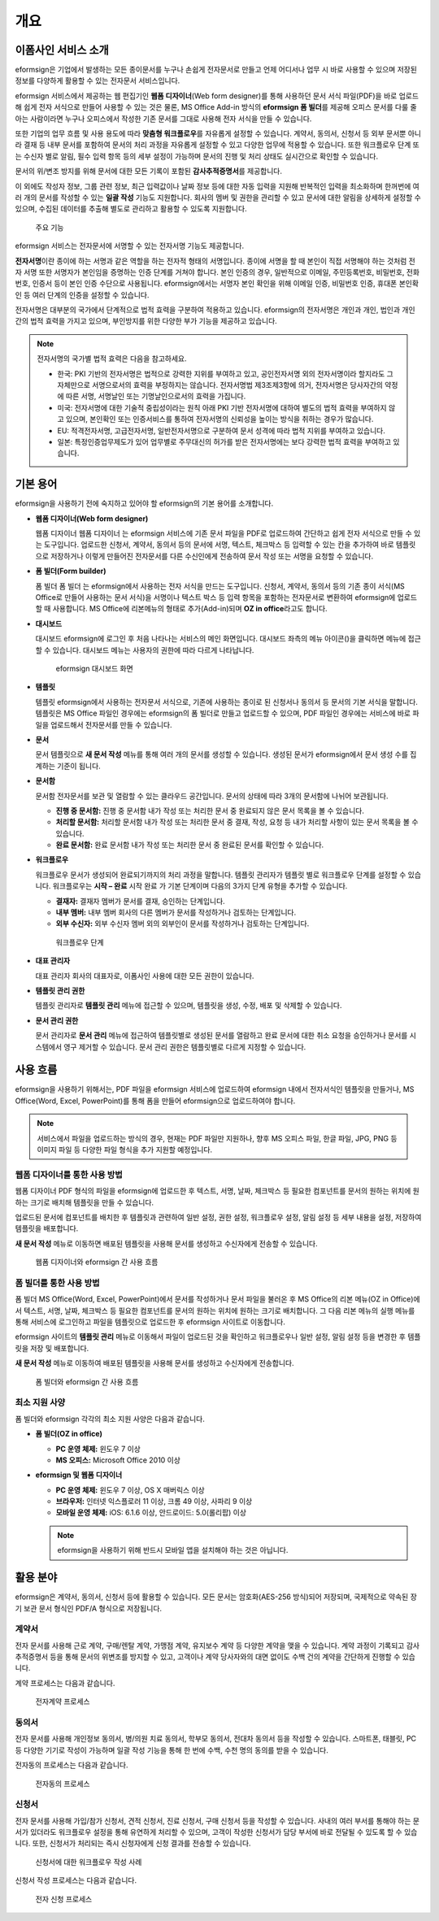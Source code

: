 개요
====

이폼사인 서비스 소개
-----------

eformsign은 기업에서 발생하는 모든 종이문서를 누구나 손쉽게 전자문서로
만들고 언제 어디서나 업무 시 바로 사용할 수 있으며 저장된 정보를
다양하게 활용할 수 있는 전자문서 서비스입니다.

eformsign 서비스에서 제공하는 웹 편집기인 **웹폼 디자이너**\ (Web form
designer)를 통해 사용하던 문서 서식 파일(PDF)을 바로 업로드해 쉽게 전자
서식으로 만들어 사용할 수 있는 것은 물론, MS Office Add-in 방식의
**eformsign 폼 빌더**\ 를 제공해 오피스 문서를 다룰 줄 아는 사람이라면
누구나 오피스에서 작성한 기존 문서를 그대로 사용해 전자 서식을 만들 수
있습니다.

또한 기업의 업무 흐름 및 사용 용도에 따라 **맞춤형 워크플로우**\ 를
자유롭게 설정할 수 있습니다. 계약서, 동의서, 신청서 등 외부 문서뿐
아니라 결재 등 내부 문서를 포함하여 문서의 처리 과정을 자유롭게 설정할
수 있고 다양한 업무에 적용할 수 있습니다. 또한 워크플로우 단계 또는
수신자 별로 알림, 필수 입력 항목 등의 세부 설정이 가능하며 문서의 진행
및 처리 상태도 실시간으로 확인할 수 있습니다.

문서의 위/변조 방지를 위해 문서에 대한 모든 기록이 포함된
**감사추적증명서**\ 를 제공합니다.

이 외에도 작성자 정보, 그룹 관련 정보, 최근 입력값이나 날짜 정보 등에
대한 자동 입력을 지원해 반복적인 입력을 최소화하며 한꺼번에 여러 개의
문서를 작성할 수 있는 **일괄 작성** 기능도 지원합니다. 회사의 멤버 및
권한을 관리할 수 있고 문서에 대한 알림을 상세하게 설정할 수 있으며,
수집된 데이터를 추출해 별도로 관리하고 활용할 수 있도록 지원합니다.

.. figure:: resources/main_feature.png
   :alt: 주요 기능
   :width: 500px

   주요 기능

eformsign 서비스는 전자문서에 서명할 수 있는 전자서명 기능도 제공합니다.

**전자서명**\ 이란 종이에 하는 서명과 같은 역할을 하는 전자적 형태의
서명입니다. 종이에 서명을 할 때 본인이 직접 서명해야 하는 것처럼 전자
서명 또한 서명자가 본인임을 증명하는 인증 단계를 거쳐야 합니다. 본인
인증의 경우, 일반적으로 이메일, 주민등록번호, 비밀번호, 전화번호, 인증서
등이 본인 인증 수단으로 사용됩니다. eformsign에서는 서명자 본인 확인을
위해 이메일 인증, 비밀번호 인증, 휴대폰 본인확인 등 여러 단계의 인증을
설정할 수 있습니다.

전자서명은 대부분의 국가에서 단계적으로 법적 효력을 구분하여 적용하고
있습니다. eformsign의 전자서명은 개인과 개인, 법인과 개인 간의 법적
효력을 가지고 있으며, 부인방지를 위한 다양한 부가 기능을 제공하고
있습니다.

.. note::

   전자서명의 국가별 법적 효력은 다음을 참고하세요.

   -  한국: PKI 기반의 전자서명은 법적으로 강력한 지위를 부여하고 있고,
      공인전자서명 외의 전자서명이라 할지라도 그 자체만으로 서명으로서의
      효력을 부정하지는 않습니다. 전자서명법 제3조제3항에 의거,
      전자서명은 당사자간의 약정에 따른 서명, 서명날인 또는
      기명날인으로서의 효력을 가집니다.

   -  미국: 전자서명에 대한 기술적 중립성이라는 원칙 아래 PKI 기반
      전자서명에 대하여 별도의 법적 효력을 부여하지 않고 있으며,
      본인확인 또는 인증서비스를 통하여 전자서명의 신뢰성을 높이는
      방식을 취하는 경우가 많습니다.

   -  EU: 적격전자서명, 고급전자서명, 일반전자서명으로 구분하여 문서
      성격에 따라 법적 지위를 부여하고 있습니다.

   -  일본: 특정인증업무제도가 있어 업무별로 주무대신의 허가를 받은
      전자서명에는 보다 강력한 법적 효력을 부여하고 있습니다.

기본 용어
---------

eformsign을 사용하기 전에 숙지하고 있어야 할 eformsign의 기본 용어를
소개합니다.

-  **웹폼 디자이너(Web form designer)**

   웹폼 디자이너 웹폼 디자이너 는 eformsign 서비스에 기존 문서 파일을
   PDF로 업로드하여 간단하고 쉽게 전자 서식으로 만들 수 있는 도구입니다.
   업로드한 신청서, 계약서, 동의서 등의 문서에 서명, 텍스트, 체크박스 등
   입력할 수 있는 칸을 추가하여 바로 템플릿으로 저장하거나 이렇게
   만들어진 전자문서를 다른 수신인에게 전송하여 문서 작성 또는 서명을
   요청할 수 있습니다.

-  **폼 빌더(Form builder)**

   폼 빌더 폼 빌더 는 eformsign에서 사용하는 전자 서식을 만드는
   도구입니다. 신청서, 계약서, 동의서 등의 기존 종이 서식(MS Office로
   만들어 사용하는 문서 서식)을 서명이나 텍스트 박스 등 입력 항목을
   포함하는 전자문서로 변환하여 eformsign에 업로드할 때 사용합니다. MS
   Office에 리본메뉴의 형태로 추가(Add-in)되며 **OZ in office**\ 라고도
   합니다.

-  **대시보드**

   대시보드 eformsign에 로그인 후 처음 나타나는 서비스의 메인
   화면입니다. 대시보드 좌측의 메뉴 아이콘(|image1|)을 클릭하면 메뉴에
   접근할 수 있습니다. 대시보드 메뉴는 사용자의 권한에 따라 다르게
   나타납니다.

   .. figure:: resources/dashboard.png
      :alt: eformsign 대시보드 화면
      :width: 750px

      eformsign 대시보드 화면

-  **템플릿**

   템플릿 eformsign에서 사용하는 전자문서 서식으로, 기존에 사용하는
   종이로 된 신청서나 동의서 등 문서의 기본 서식을 말합니다. 템플릿은 MS
   Office 파일인 경우에는 eformsign의 폼 빌더로 만들고 업로드할 수
   있으며, PDF 파일인 경우에는 서비스에 바로 파일을 업로드해서
   전자문서를 만들 수 있습니다.

-  **문서**

   문서 템플릿으로 **새 문서 작성** 메뉴를 통해 여러 개의 문서를 생성할
   수 있습니다. 생성된 문서가 eformsign에서 문서 생성 수를 집계하는
   기준이 됩니다.

-  **문서함**

   문서함 전자문서를 보관 및 열람할 수 있는 클라우드 공간입니다. 문서의
   상태에 따라 3개의 문서함에 나뉘어 보관됩니다.

   -  **진행 중 문서함:** 진행 중 문서함 내가 작성 또는 처리한 문서 중
      완료되지 않은 문서 목록을 볼 수 있습니다.

   -  **처리할 문서함:** 처리할 문서함 내가 작성 또는 처리한 문서 중
      결재, 작성, 요청 등 내가 처리할 사항이 있는 문서 목록을 볼 수
      있습니다.

   -  **완료 문서함:** 완료 문서함 내가 작성 또는 처리한 문서 중 완료된
      문서를 확인할 수 있습니다.

-  **워크플로우**

   워크플로우 문서가 생성되어 완료되기까지의 처리 과정을 말합니다.
   템플릿 관리자가 템플릿 별로 워크플로우 단계를 설정할 수 있습니다.
   워크플로우는 **시작 – 완료** 시작 완료 가 기본 단계이며 다음의 3가지
   단계 유형을 추가할 수 있습니다.

   -  **결재자:** 결재자 멤버가 문서를 결재, 승인하는 단계입니다.

   -  **내부 멤버:** 내부 멤버 회사의 다른 멤버가 문서를 작성하거나
      검토하는 단계입니다.

   -  **외부 수신자:** 외부 수신자 멤버 외의 외부인이 문서를 작성하거나
      검토하는 단계입니다.

   .. figure:: resources/workflow_new.png
      :alt: 워크플로우 단계
      :width: 400px

      워크플로우 단계

-  **대표 관리자**

   대표 관리자 회사의 대표자로, 이폼사인 사용에 대한 모든 권한이
   있습니다.

-  **템플릿 관리 권한**

   템플릿 관리자로 **템플릿 관리** 메뉴에 접근할 수 있으며, 템플릿을
   생성, 수정, 배포 및 삭제할 수 있습니다.

-  **문서 관리 권한**

   문서 관리자로 **문서 관리** 메뉴에 접근하여 템플릿별로 생성된 문서를
   열람하고 완료 문서에 대한 취소 요청을 승인하거나 문서를 시스템에서
   영구 제거할 수 있습니다. 문서 관리 권한은 템플릿별로 다르게 지정할 수
   있습니다.

사용 흐름
---------

eformsign을 사용하기 위해서는, PDF 파일을 eformsign 서비스에 업로드하여
eformsign 내에서 전자서식인 템플릿을 만들거나, MS Office(Word, Excel,
PowerPoint)를 통해 폼을 만들어 eformsign으로 업로드하여야 합니다.

.. note::

   서비스에서 파일을 업로드하는 방식의 경우, 현재는 PDF 파일만 지원하나,
   향후 MS 오피스 파일, 한글 파일, JPG, PNG 등 이미지 파일 등 다양한
   파일 형식을 추가 지원할 예정입니다.

웹폼 디자이너를 통한 사용 방법
~~~~~~~~~~~~~~~~~~~~~~~~~~~~~~

웹폼 디자이너 PDF 형식의 파일을 eformsign에 업로드한 후 텍스트, 서명,
날짜, 체크박스 등 필요한 컴포넌트를 문서의 원하는 위치에 원하는 크기로
배치해 템플릿을 만들 수 있습니다.

업로드된 문서에 컴포넌트를 배치한 후 템플릿과 관련하여 일반 설정, 권한
설정, 워크플로우 설정, 알림 설정 등 세부 내용을 설정, 저장하여 템플릿을
배포합니다.

**새 문서 작성** 메뉴로 이동하면 배포된 템플릿을 사용해 문서를 생성하고
수신자에게 전송할 수 있습니다.

.. figure:: resources/use_flow_web.png
   :alt: 웹폼 디자이너와 eformsign 간 사용 흐름
   :width: 700px

   웹폼 디자이너와 eformsign 간 사용 흐름

폼 빌더를 통한 사용 방법
~~~~~~~~~~~~~~~~~~~~~~~~

폼 빌더 MS Office(Word, Excel, PowerPoint)에서 문서를 작성하거나 문서
파일을 불러온 후 MS Office의 리본 메뉴(OZ in Office)에서 텍스트, 서명,
날짜, 체크박스 등 필요한 컴포넌트를 문서의 원하는 위치에 원하는 크기로
배치합니다. 그 다음 리본 메뉴의 실행 메뉴를 통해 서비스에 로그인하고
파일을 템플릿으로 업로드한 후 eformsign 사이트로 이동합니다.

eformsign 사이트의 **템플릿 관리** 메뉴로 이동해서 파일이 업로드된 것을
확인하고 워크플로우나 일반 설정, 알림 설정 등을 변경한 후 템플릿을 저장
및 배포합니다.

**새 문서 작성** 메뉴로 이동하여 배포된 템플릿을 사용해 문서를 생성하고
수신자에게 전송합니다.

.. figure:: resources/use_flow.png
   :alt: 폼 빌더와 eformsign 간 사용 흐름
   :width: 700px

   폼 빌더와 eformsign 간 사용 흐름

최소 지원 사양
~~~~~~~~~~~~~~

폼 빌더와 eformsign 각각의 최소 지원 사양은 다음과 같습니다.

-  **폼 빌더(OZ in office)**

   -  **PC 운영 체제:** 윈도우 7 이상

   -  **MS 오피스:** Microsoft Office 2010 이상

-  **eformsign 및 웹폼 디자이너**

   -  **PC 운영 체제:** 윈도우 7 이상, OS X 매버릭스 이상

   -  **브라우저:** 인터넷 익스플로러 11 이상, 크롬 49 이상, 사파리 9
      이상

   -  **모바일 운영 체제:** iOS: 6.1.6 이상, 안드로이드: 5.0(롤리팝)
      이상

   .. note::

      eformsign을 사용하기 위해 반드시 모바일 앱을 설치해야 하는 것은
      아닙니다.

활용 분야
---------

eformsign은 계약서, 동의서, 신청서 등에 활용할 수 있습니다. 모든 문서는
암호화(AES-256 방식)되어 저장되며, 국제적으로 약속된 장기 보관 문서
형식인 PDF/A 형식으로 저장됩니다.

계약서
~~~~~~

전자 문서를 사용해 근로 계약, 구매/렌탈 계약, 가맹점 계약, 유지보수 계약
등 다양한 계약을 맺을 수 있습니다. 계약 과정이 기록되고 감사추적증명서
등을 통해 문서의 위변조를 방지할 수 있고, 고객이나 계약 당사자와의 대면
없이도 수백 건의 계약을 간단하게 진행할 수 있습니다.

계약 프로세스는 다음과 같습니다.

.. figure:: resources/contract_ex1.png
   :alt: 전자계약 프로세스
   :width: 730px

   전자계약 프로세스

동의서
~~~~~~

전자 문서를 사용해 개인정보 동의서, 병/의원 치료 동의서, 학부모 동의서,
전대차 동의서 등을 작성할 수 있습니다. 스마트폰, 태블릿, PC 등 다양한
기기로 작성이 가능하며 일괄 작성 기능을 통해 한 번에 수백, 수천 명의
동의를 받을 수 있습니다.

전자동의 프로세스는 다음과 같습니다.

.. figure:: resources/usecase-process.PNG
   :alt: 전자동의 프로세스
   :width: 730px

   전자동의 프로세스

신청서
~~~~~~

전자 문서를 사용해 가입/참가 신청서, 견적 신청서, 진료 신청서, 구매
신청서 등을 작성할 수 있습니다. 사내의 여러 부서를 통해야 하는 문서가
있더라도 워크플로우 설정을 통해 유연하게 처리할 수 있으며, 고객이 작성한
신청서가 담당 부서에 바로 전달될 수 있도록 할 수 있습니다. 또한,
신청서가 처리되는 즉시 신청자에게 신청 결과를 전송할 수 있습니다.

.. figure:: resources/workflow_ex1.png
   :alt: 신청서에 대한 워크플로우 작성 사례
   :width: 330px

   신청서에 대한 워크플로우 작성 사례

신청서 작성 프로세스는 다음과 같습니다.

.. figure:: resources/application_ex1.png
   :alt: 전자 신청 프로세스
   :width: 730px

   전자 신청 프로세스

.. |image1| image:: resources/menu_icon.png
